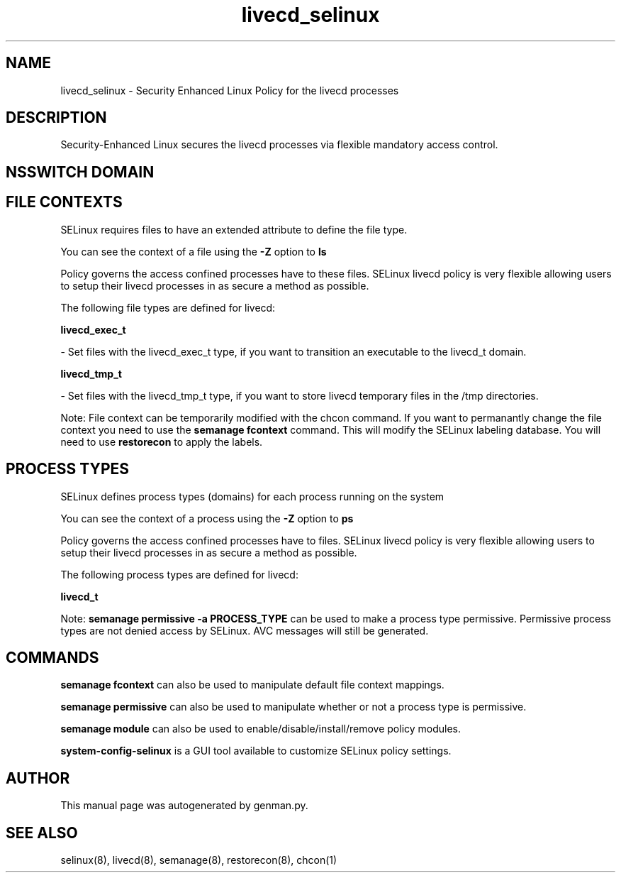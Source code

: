.TH  "livecd_selinux"  "8"  "livecd" "dwalsh@redhat.com" "livecd SELinux Policy documentation"
.SH "NAME"
livecd_selinux \- Security Enhanced Linux Policy for the livecd processes
.SH "DESCRIPTION"

Security-Enhanced Linux secures the livecd processes via flexible mandatory access
control.  

.SH NSSWITCH DOMAIN

.SH FILE CONTEXTS
SELinux requires files to have an extended attribute to define the file type. 
.PP
You can see the context of a file using the \fB\-Z\fP option to \fBls\bP
.PP
Policy governs the access confined processes have to these files. 
SELinux livecd policy is very flexible allowing users to setup their livecd processes in as secure a method as possible.
.PP 
The following file types are defined for livecd:


.EX
.PP
.B livecd_exec_t 
.EE

- Set files with the livecd_exec_t type, if you want to transition an executable to the livecd_t domain.


.EX
.PP
.B livecd_tmp_t 
.EE

- Set files with the livecd_tmp_t type, if you want to store livecd temporary files in the /tmp directories.


.PP
Note: File context can be temporarily modified with the chcon command.  If you want to permanantly change the file context you need to use the 
.B semanage fcontext 
command.  This will modify the SELinux labeling database.  You will need to use
.B restorecon
to apply the labels.

.SH PROCESS TYPES
SELinux defines process types (domains) for each process running on the system
.PP
You can see the context of a process using the \fB\-Z\fP option to \fBps\bP
.PP
Policy governs the access confined processes have to files. 
SELinux livecd policy is very flexible allowing users to setup their livecd processes in as secure a method as possible.
.PP 
The following process types are defined for livecd:

.EX
.B livecd_t 
.EE
.PP
Note: 
.B semanage permissive -a PROCESS_TYPE 
can be used to make a process type permissive. Permissive process types are not denied access by SELinux. AVC messages will still be generated.

.SH "COMMANDS"
.B semanage fcontext
can also be used to manipulate default file context mappings.
.PP
.B semanage permissive
can also be used to manipulate whether or not a process type is permissive.
.PP
.B semanage module
can also be used to enable/disable/install/remove policy modules.

.PP
.B system-config-selinux 
is a GUI tool available to customize SELinux policy settings.

.SH AUTHOR	
This manual page was autogenerated by genman.py.

.SH "SEE ALSO"
selinux(8), livecd(8), semanage(8), restorecon(8), chcon(1)
